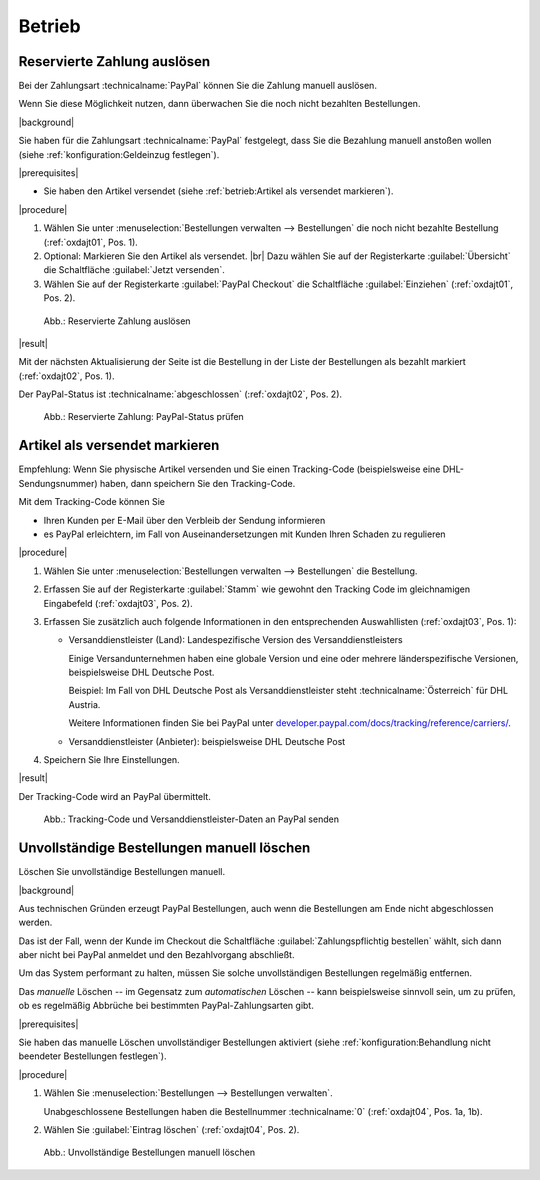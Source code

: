 Betrieb
=======

Reservierte Zahlung auslösen
----------------------------

Bei der Zahlungsart :technicalname:`PayPal` können Sie die Zahlung manuell auslösen.

Wenn Sie diese Möglichkeit nutzen, dann überwachen Sie die noch nicht bezahlten Bestellungen.

|background|

Sie haben für die Zahlungsart :technicalname:`PayPal` festgelegt, dass Sie die Bezahlung manuell anstoßen wollen (siehe :ref:`konfiguration:Geldeinzug festlegen`).

|prerequisites|

* Sie haben den Artikel versendet (siehe :ref:`betrieb:Artikel als versendet markieren`).

|procedure|

1. Wählen Sie unter :menuselection:`Bestellungen verwalten --> Bestellungen` die noch nicht bezahlte Bestellung (:ref:`oxdajt01`, Pos. 1).
#. Optional: Markieren Sie den Artikel als versendet.
   |br|
   Dazu wählen Sie auf der Registerkarte :guilabel:`Übersicht` die Schaltfläche :guilabel:`Jetzt versenden`.
#. Wählen Sie auf der Registerkarte :guilabel:`PayPal Checkout` die Schaltfläche :guilabel:`Einziehen` (:ref:`oxdajt01`, Pos. 2).

.. _oxdajt01:

.. figure:: /media/screenshots/oxdajt01.png
   :alt: Reservierte Zahlung auslösen
   :width: 650
   :class: with-shadow

   Abb.: Reservierte Zahlung auslösen

|result|

Mit der nächsten Aktualisierung der Seite ist die Bestellung in der Liste der Bestellungen als bezahlt markiert (:ref:`oxdajt02`, Pos. 1).

Der PayPal-Status ist :technicalname:`abgeschlossen` (:ref:`oxdajt02`, Pos. 2).

.. _oxdajt02:

.. figure:: /media/screenshots/oxdajt02.png
   :alt: Reservierte Zahlung: PayPal-Status prüfen
   :width: 650
   :class: with-shadow

   Abb.: Reservierte Zahlung: PayPal-Status prüfen

Artikel als versendet markieren
-------------------------------

Empfehlung: Wenn Sie physische Artikel versenden und Sie einen Tracking-Code (beispielsweise eine DHL-Sendungsnummer) haben, dann speichern Sie den Tracking-Code.

Mit dem Tracking-Code können Sie

* Ihren Kunden per E-Mail über den Verbleib der Sendung informieren
* es PayPal erleichtern, im Fall von Auseinandersetzungen mit Kunden Ihren Schaden zu regulieren

|procedure|

1. Wählen Sie unter :menuselection:`Bestellungen verwalten --> Bestellungen` die Bestellung.
#. Erfassen Sie auf der Registerkarte :guilabel:`Stamm` wie gewohnt den Tracking Code im gleichnamigen Eingabefeld (:ref:`oxdajt03`, Pos. 2).
#. Erfassen Sie zusätzlich auch folgende Informationen in den entsprechenden Auswahllisten (:ref:`oxdajt03`, Pos. 1):

   * Versanddienstleister (Land): Landespezifische Version des Versanddienstleisters

     Einige Versandunternehmen haben eine globale Version und eine oder mehrere länderspezifische Versionen, beispielsweise DHL Deutsche Post.

     Beispiel: Im Fall von DHL Deutsche Post als Versanddienstleister steht :technicalname:`Österreich` für DHL Austria.

     Weitere Informationen finden Sie bei PayPal unter `developer.paypal.com/docs/tracking/reference/carriers/ <https://developer.paypal.com/docs/tracking/reference/carriers/>`_.

   * Versanddienstleister (Anbieter): beispielsweise DHL Deutsche Post

#. Speichern Sie Ihre Einstellungen.

|result|

Der Tracking-Code wird an PayPal übermittelt.

.. todo: #tbd: EN: :guilabel:`Main`; Tracking Carrier (Country); Tracking Carrier (Provider)

.. _oxdajt03:

.. figure:: /media/screenshots/oxdajt03.png
   :alt: Tracking-Code und Versanddienstleister-Daten an PayPal senden
   :width: 650
   :class: with-shadow

   Abb.: Tracking-Code und Versanddienstleister-Daten an PayPal senden

Unvollständige Bestellungen manuell löschen
-------------------------------------------

Löschen Sie unvollständige Bestellungen manuell.

|background|

Aus technischen Gründen erzeugt PayPal Bestellungen, auch wenn die Bestellungen am Ende nicht abgeschlossen werden.

Das ist der Fall, wenn der Kunde im Checkout die Schaltfläche :guilabel:`Zahlungspflichtig bestellen` wählt, sich dann aber nicht bei PayPal anmeldet und den Bezahlvorgang abschließt.

Um das System performant zu halten, müssen Sie solche unvollständigen Bestellungen regelmäßig entfernen.

Das :emphasis:`manuelle` Löschen -- im Gegensatz zum :emphasis:`automatischen` Löschen -- kann beispielsweise sinnvoll sein, um zu prüfen, ob es regelmäßig Abbrüche bei bestimmten PayPal-Zahlungsarten gibt.

|prerequisites|

Sie haben das manuelle Löschen unvollständiger Bestellungen aktiviert (siehe :ref:`konfiguration:Behandlung nicht beendeter Bestellungen festlegen`).

|procedure|

1. Wählen Sie :menuselection:`Bestellungen --> Bestellungen verwalten`.

   Unabgeschlossene Bestellungen haben die Bestellnummer :technicalname:`0` (:ref:`oxdajt04`, Pos. 1a, 1b).

#. Wählen Sie :guilabel:`Eintrag löschen` (:ref:`oxdajt04`, Pos. 2).

.. _oxdajt04:

.. figure:: /media/screenshots/oxdajt04.png
   :alt: Unvollständige Bestellungen manuell löschen
   :width: 650
   :class: with-shadow

   Abb.: Unvollständige Bestellungen manuell löschen


.. Intern: oxdajt, Status:
